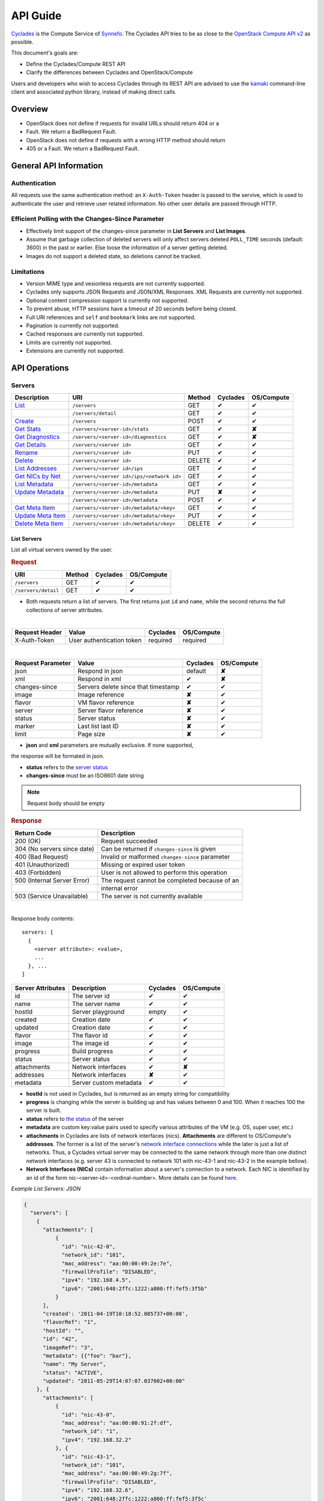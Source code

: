 .. _cyclades-api-guide:

API Guide
*********

`Cyclades <cyclades.html>`_ is the Compute Service of `Synnefo
<http://www.synnefo.org>`_. The Cyclades API tries to be as close to the
`OpenStack Compute API v2
<http://docs.openstack.org/api/openstack-compute/2/content>`_ as possible.

This document's goals are:

* Define the Cyclades/Compute REST API
* Clarify the differences between Cyclades and OpenStack/Compute

Users and developers who wish to access Cyclades through its REST API are
advised to use the `kamaki <http://www.synnefo.org/docs/kamaki/latest/index.html>`_ command-line
client and associated python library, instead of making direct calls.

Overview
========

* OpenStack does not define if requests for invalid URLs should return 404 or a
* Fault. We return a BadRequest Fault.
* OpenStack does not define if requests with a wrong HTTP method should return
* 405 or a Fault. We return a BadRequest Fault.

General API Information
=======================

Authentication
--------------

All requests use the same authentication method: an ``X-Auth-Token`` header is
passed to the servive, which is used to authenticate the user and retrieve user
related information. No other user details are passed through HTTP.

Efficient Polling with the Changes-Since Parameter
--------------------------------------------------

* Effectively limit support of the changes-since parameter in **List Servers**
  and **List Images**.

* Assume that garbage collection of deleted servers will only affect servers
  deleted ``POLL_TIME`` seconds (default: 3600) in the past or earlier. Else
  loose the information of a server getting deleted.

* Images do not support a deleted state, so deletions cannot be tracked.

Limitations
-----------

* Version MIME type and vesionless requests are not currently supported.

* Cyclades only supports JSON Requests and JSON/XML Responses. XML Requests are
  currently not supported.

* Optional content compression support is currently not supported.

* To prevent abuse, HTTP sessions have a timeout of 20 seconds before being
  closed.

* Full URI references and ``self`` and ``bookmark`` links are not supported.

* Pagination is currently not supported.

* Cached responses are currently not supported.

* Limits are currently not supported.

* Extensions are currently not supported.


API Operations
==============

Servers
-------

=================================================== ========================================= ====== ======== ==========
Description                                         URI                                       Method Cyclades OS/Compute
=================================================== ========================================= ====== ======== ==========
`List <#list-servers>`_                             ``/servers``                              GET    ✔        ✔
\                                                   ``/servers/detail``                       GET    ✔        ✔
`Create <#create-server>`_                          ``/servers``                              POST   ✔        ✔
`Get Stats <#get-server-stats>`_                    ``/servers/<server-id>/stats``            GET    ✔        **✘**
`Get Diagnostics <#get-server-diagnostics>`_        ``/servers/<server-id>/diagnostics``      GET    ✔        **✘**
`Get Details <#get-server-details>`_                ``/servers/<server id>``                  GET    ✔        ✔
`Rename <#rename-server>`_                          ``/servers/<server id>``                  PUT    ✔        ✔
`Delete <#delete-server>`_                          ``/servers/<server id>``                  DELETE ✔        ✔
`List Addresses <#list-server-addresses>`_          ``/servers/<server id>/ips``              GET    ✔        ✔
`Get NICs by Net <#get-server-nics-by-network>`_    ``/servers/<server id>/ips/<network id>`` GET    ✔        ✔
`List Metadata <#list-server-metadata>`_            ``/servers/<server-id>/metadata``         GET    ✔        ✔
`Update Metadata <#set-update-server-metadata>`_    ``/servers/<server-id>/metadata``         PUT    **✘**    ✔
\                                                   ``/servers/<server-id>/metadata``         POST   ✔        ✔
`Get Meta Item <#get-server-metadata-item>`_        ``/servers/<server-id>/metadata/<key>``   GET    ✔        ✔
`Update Meta Item <#update-server-metadatum-item>`_ ``/servers/<server-id>/metadata/<key>``   PUT    ✔        ✔
`Delete Meta Item <#delete-server-metadatum>`_      ``/servers/<server-id>/metadata/<key>``   DELETE ✔        ✔
=================================================== ========================================= ====== ======== ==========

List Servers
............

List all virtual servers owned by the user.

.. rubric:: Request

=================== ====== ======== ==========
URI                 Method Cyclades OS/Compute
=================== ====== ======== ==========
``/servers``        GET    ✔        ✔
``/servers/detail`` GET    ✔        ✔
=================== ====== ======== ==========

* Both requests return a list of servers. The first returns just ``id`` and
  ``name``, while the second returns the full collections of server
  attributes.

|

==============  ========================= ======== ==========
Request Header  Value                     Cyclades OS/Compute
==============  ========================= ======== ==========
X-Auth-Token    User authentication token required required
==============  ========================= ======== ==========

|

================= =================================== ======== ==========
Request Parameter Value                               Cyclades OS/Compute
================= =================================== ======== ==========
json              Respond in json                     default  **✘**
xml               Respond in xml                      ✔        **✘**
changes-since     Servers delete since that timestamp ✔        ✔
image             Image reference                     **✘**    ✔
flavor            VM flavor reference                 **✘**    ✔
server            Server flavor reference             **✘**    ✔
status            Server status                       **✘**    ✔
marker            Last list last ID                   **✘**    ✔
limit             Page size                           **✘**    ✔
================= =================================== ======== ==========

* **json** and **xml** parameters are mutually exclusive. If none supported,
the response will be formated in json.

* **status** refers to the `server status <#status-ref>`_

* **changes-since** must be an ISO8601 date string

.. note:: Request body should be empty

.. rubric:: Response

=========================== =====================
Return Code                 Description
=========================== =====================
200 (OK)                    Request succeeded
304 (No servers since date) Can be returned if ``changes-since`` is given
400 (Bad Request)           Invalid or malformed ``changes-since`` parameter
401 (Unauthorized)          Missing or expired user token
403 (Forbidden)             User is not allowed to perform this operation
500 (Internal Server Error) The request cannot be completed because of an
\                           internal error
503 (Service Unavailable)   The server is not currently available
=========================== =====================

|

Response body contents::

  servers: [
    {
      <server attribute>: <value>,
      ...
    }, ...
  ]

================= ====================== ======== ==========
Server Attributes Description            Cyclades OS/Compute
================= ====================== ======== ==========
id                The server id          ✔        ✔
name              The server name        ✔        ✔
hostId            Server playground      empty    ✔
created           Creation date          ✔        ✔
updated           Creation date          ✔        ✔
flavor            The flavor id          ✔        ✔
image             The image id           ✔        ✔
progress          Build progress         ✔        ✔
status            Server status          ✔        ✔
attachments       Network interfaces     ✔        **✘**
addresses         Network interfaces     **✘**    ✔
metadata          Server custom metadata ✔        ✔
================= ====================== ======== ==========

* **hostId** is not used in Cyclades, but is returned as an empty string for
  compatibility

* **progress** is changing while the server is building up and has values
  between 0 and 100. When it reaches 100 the server is built.

* **status** refers to `the status <#status-ref>`_ of the server

* **metadata** are custom key:value pairs used to specify various attributes of
  the VM (e.g. OS, super user, etc.)

* **attachments** in Cyclades are lists of network interfaces (nics).
  **Attachments** are different to OS/Compute's **addresses**. The former is a
  list of the server's `network interface connections <#nic-ref>`_ while the
  later is just a list of networks. Thus, a Cyclades virtual server may be
  connected to the same network through more than one distinct network
  interfaces (e.g. server 43 is connected to network 101 with nic-43-1 and
  nic-43-2 in the example bellow).

* **Network Interfaces (NICs)** contain information about a server's connection
  to a network. Each NIC is identified by an id of the form
  nic-<server-id>-<ordinal-number>. More details can be found `here
  <#nic-ref>`_.

*Example List Servers: JSON*

.. code-block:: javascript

  {
    "servers": [
      {
        "attachments": [
            {
              "id": "nic-42-0",
              "network_id": "101",
              "mac_address": "aa:00:00:49:2e:7e",
              "firewallProfile": "DISABLED",
              "ipv4": "192.168.4.5",
              "ipv6": "2001:648:2ffc:1222:a800:ff:fef5:3f5b"
            }
        ],
        "created': '2011-04-19T10:18:52.085737+00:00',
        "flavorRef": "1",
        "hostId": "",
        "id": "42",
        "imageRef": "3",
        "metadata": {{"foo": "bar"},
        "name": "My Server",
        "status": "ACTIVE",
        "updated": "2011-05-29T14:07:07.037602+00:00"
      }, {
        "attachments": [
            {
              "id": "nic-43-0",
              "mac_address": "aa:00:00:91:2f:df",
              "network_id": "1",
              "ipv4": "192.168.32.2"
            }, {
              "id": "nic-43-1",
              "network_id": "101",
              "mac_address": "aa:00:00:49:2g:7f",
              "firewallProfile": "DISABLED",
              "ipv4": "192.168.32.6",
              "ipv6": "2001:648:2ffc:1222:a800:ff:fef5:3f5c'
            }, {
              "id": "nic-43-2",
              "network_id": "101",
              "mac_address": "aa:00:00:51:2h:7f",
              "firewallProfile": "DISABLED",
              "ipv4": "192.168.32.7",
              "ipv6": "2001:638:2eec:1222:a800:ff:fef5:3f5c"
            }
        ],
        "created": "2011-05-02T20:51:08.527759+00:00",
        "flavorRef": "1",
        "hostId": "",
        "id": "43",
        "imageRef": "3",
        "name": "Other Server",
        "description": "A sample server to showcase server requests",
        "progress": "0",
        "status": "ACTIVE",
        "updated": "2011-05-29T14:59:11.267087+00:00"
      }
    ]
  }


Create Server
.............

Create a new virtual server

.. rubric:: Request

============ ====== ======== ==========
URI          Method Cyclades OS/Compute
============ ====== ======== ==========
``/servers`` POST   ✔        ✔
============ ====== ======== ==========

|

==============  ========================= ======== ==========
Request Header  Value                     Cyclades OS/Compute
==============  ========================= ======== ==========
X-Auth-Token    User authentication token required required
Content-Type    Type or request body      required required
Content-Length  Length of request body    required required
==============  ========================= ======== ==========

*Example Request Headers*::

  X-Auth-Token:   z31uRXUn1LZy45p1r7V==
  Content-Type:   application/json
  Content-Length: 735

|

================= ===============
Request Parameter Value
================= ===============
json              Respond in json
xml               Respond in xml
================= ===============

Request body contents::

  server: {
      <server attribute>: <value>,
      ...
      personality: [
        {
          <personality attribute>: <value>,
          ...
        },
        ...
      ],
      ...
  }

=========== ==================== ======== ==========
Attributes  Description          Cyclades OS/Compute
=========== ==================== ======== ==========
name        The server name      ✔        ✔
imageRef    Image id             ✔        ✔
flavorRef   Resources flavor     ✔        ✔
personality Personality contents ✔        ✔
metadata    Custom metadata      ✔        ✔
=========== ==================== ======== ==========

* **name** can be any string

* **imageRed** and **flavorRed** should refer to existing images and hardware
  flavors accessible by the user

* **metadata** are ``key``:``value`` pairs of custom server-specific metadata.
  There are no semantic limitations.

* **personality** (optional) is a list of personality injections. A personality
  injection is a small set of changes to a virtual server. Each change modifies
  a file on the virtual server, by injecting some data in it. The injected data
  (``contents``) should exceed 10240 *bytes* in size and must be base64
  encoded. A personality injection contains the following attributes:

====================== =================== ======== ==========
Personality Attributes Description         Cyclades OS/Compute
====================== =================== ======== ==========
path                   File path on server ✔        ✔
contents               Data to inject      ✔        ✔
group                  User group          ✔        **✘**
mode                   File access mode    ✔        **✘**
owner                  File owner          ✔        **✘**
====================== =================== ======== ==========

*Example Create Server Request: JSON*

.. code-block:: javascript

  {
    "server": {
      "name": "My Server Name: Example Name",
      "imageRef": "da7a211f-...-f901ce81a3e6",
      "flavorRef": 289,
      "personality": [
        {
          "path": "/Users/myusername/personlities/example1.file",
          "contents": "some data to inject",
          "group": "remotely-set user group",
          "mode": "rw",
          "owner": "ausername"
        }, {
          "path": "/Users/myusername/personlities/example2.file",
          "contents": "some more data to inject",
          "group": "",
          "mode": "r",
          "owner": "anotherusername"
        }
      ],
      "metadata": {
        "EloquentDescription": "Example server with personality",
        "ShortDescription": "Trying VMs"
      }
    }
  }

.. rubric:: Response

=========================== =====================
Return Code                 Description
=========================== =====================
200 (OK)                    Request succeeded
400 (Bad Request)           Malformed request data
401 (Unauthorized)          Missing or expired user token
403 (Forbidden)             User is not allowed to perform this operation
404 (Not Found)             Image or Flavor not found
413 (Over Limit)            Exceeded some resource limit (#VMs, personality
size, etc.)
415 (Bad Media Type)        
500 (Internal Server Error) The request cannot be completed because of an
\                           internal error
503 (Service Unavailable)   No available backends or service currently
\                           unavailable
=========================== =====================

|

Response body contents::

  server: {
    <server attribute>: <value>,
    ...
  }

Server attributes are `listed here <#server-ref>`_.

*Example Create Server Response: JSON*

.. code-block:: javascript

  {
    "server": {
      "id": 28130
      "status": "BUILD",
      "updated": "2013-04-10T13:52:18.140686+00:00",
      "hostId": "",
      "name": "My Server Name: Example Name",
      "imageRef": "da7a211f-...-f901ce81a3e6",
      "created": "2013-04-10T13:52:17.085402+00:00",
      "flavorRef": 289,
      "adminPass": "fKCqlZe2at",
      "suspended": false,
      "progress": 0
      "metadata": {
        "EloquentDescription": "Example server with personality",
        "ShortDescription": "Trying VMs"
      }
    }
  }

*Example Create Server Response: XML*

.. code-block:: xml

  <?xml version="1.0" encoding="UTF-8"?>
  <server xmlns="http://docs.openstack.org/compute/api/v1.1"\
    xmlns:atom="http://www.w3.org/2005/Atom"
    id="1"
    status="BUILD"
    hostId="",
    name="My Server Name: Example Name"
    imageRef="da7a211f-...-f901ce81a3e6"
    created="2013-04-10T13:52:17.085402+00:00"
    flavorRef="289"
    adminPass="fKCqlZe2at"
    suspended="false"
    progress="0"
  />

Get Server Stats
................

.. note:: This operation is not part of OS/Compute v2.

This operation returns URLs of graphs showing CPU and Network statistics.

.. rubric:: Request

============================== ====== ======== ==========
URI                            Method Cyclades OS/Compute
============================== ====== ======== ==========
``/servers/<server-id>/stats`` GET    ✔        **✘**
============================== ====== ======== ==========

* **server-id** is the identifier of the virtual server

|

==============  ========================= ======== ==========
Request Header  Value                     Cyclades OS/Compute
==============  ========================= ======== ==========
X-Auth-Token    User authentication token required required
==============  ========================= ======== ==========

|

================= ===============
Request Parameter Value          
================= ===============
json              Respond in json
xml               Respond in xml 
================= ===============

* **json** and **xml** parameters are mutually exclusive. If none supported,
the response will be formated in json.

.. note:: Request body should be empty

.. rubric:: Response

=========================== =====================
Return Code                 Description
=========================== =====================
200 (OK)                    Request succeeded
400 (Bad Request)           Invalid server ID or Server deleted
401 (Unauthorized)          Missing or expired user token
403 (Forbidden)             Administratively suspended server
404 (Not Found)             Server not found
500 (Internal Server Error) The request cannot be completed because of an
\                           internal error
503 (Service Unavailable)   The server is not currently available
=========================== =====================

|

Response body contents::

  stats: {<parameter>: <value> }

============= ======================
Parameter     Description
============= ======================
serverRef     Server ID
refresh       Refresh frequency
cpuBar        Latest CPU load graph URL
cpuTimeSeries CPU load / time graph URL
netBar        Latest Network load graph URL
netTimeSeries Network load / time graph URL
============= ======================

* **refresh** is the recommended sampling rate

*Example Get Server Stats Response: JSON*

.. code-block:: javascript

  {
    "stats": {
      "serverRef": 1,
      "refresh": 60,
      "cpuBar": "http://stats.okeanos.grnet.gr/b9a...048c/cpu-bar.png",
      "cpuTimeSeries": "http://stats.okeanos.grnet.gr/b9a...048c/cpu-ts.png",
      "netBar": "http://stats.okeanos.grnet.gr/b9a...048c/net-bar.png",
      "netTimeSeries": "http://stats.okeanos.grnet.gr/b9a...048c/net-ts.png"
    }
  }

*Example Get Network Details Response: XML*

.. code-block:: xml

  <?xml version="1.0" encoding="UTF-8"?>
  <stats xmlns="http://docs.openstack.org/compute/api/v1.1"\
    xmlns:atom="http://www.w3.org/2005/Atom"
    serverRef="1"
    refresh="60"
    cpuBar="https://www.example.com/stats/snf-42/cpu-bar/",
    netTimeSeries="https://example.com/stats/snf-42/net-ts/",
    netBar="https://example.com/stats/snf-42/net-bar/",
    cpuTimeSeries="https://www.example.com/stats/snf-42/cpu-ts/"
  </stats>

Get Server Diagnostics
......................

.. note:: This operation is not part of OS/Compute v2.

This operation returns diagnostic information (logs) for a server.

.. rubric:: Request

==================================== ====== ======== ==========
URI                                  Method Cyclades OS/Compute
==================================== ====== ======== ==========
``/servers/<server-id>/diagnostics`` GET    ✔        **✘**
==================================== ====== ======== ==========

* **server-id** is the identifier of the virtual server

|

==============  ========================= ======== ==========
Request Header  Value                     Cyclades OS/Compute
==============  ========================= ======== ==========
X-Auth-Token    User authentication token required required
==============  ========================= ======== ==========

.. note:: Request parameters should be empty

.. note:: Request body should be empty

.. rubric:: Response

=========================== =====================
Return Code                 Description
=========================== =====================
200 (OK)                    Request succeeded
400 (Bad Request)           Invalid server ID or Server deleted
401 (Unauthorized)          Missing or expired user token
403 (Forbidden)             Administratively suspended server
404 (Not Found)             Server not found
500 (Internal Server Error) The request cannot be completed because of an
\                           internal error
503 (Service Unavailable)   The server is not currently available
=========================== =====================

|

Response body contents::

  [
    {
      <diagnostic attribute}: <value>,
      ...
    }, {
      <diagnostic attribute}: <value>,
      ...
    },
    ...
  ]

==================== ===========
Diagnostic attribute Description
==================== ===========
level                Debug level
created              Log entry timestamp
source               Log source proccess
source_date          Log source date
message              Log description
details              Detailed log description
==================== ===========

*Example Get Server Diagnostics Response: JSON*

.. code-block:: javascript

  [
    {
      "level": "DEBUG",
      "created": "2013-04-09T15:25:53.965144+00:00",
      "source": "image-helper-task-start",
      "source_date": "2013-04-09T15:25:53.954695+00:00",
      "message": "FixPartitionTable",
      "details": null
    }, {
      "level": "DEBUG",
      "created": "2013-04-09T15:25:46.413718+00:00",
      "source": "image-info",
      "source_date": "2013-04-09T15:25:46.404477+00:00",
      "message": "Starting customization VM...",
      "details": null
    }, {
      "level": "DEBUG",
      "created": "2013-04-09T15:25:46.207038+00:00",
      "source": "image-info",
      "source_date": "2013-04-09T15:25:46.197183+00:00",
      "message": "Image copy finished.",
      "details": "All operations finished as they should. No errors reported."
    }
  ]

Get Server Details
..................

This operation returns detailed information for a virtual server

.. rubric:: Request

======================== ====== ======== ==========
URI                      Method Cyclades OS/Compute
======================== ====== ======== ==========
``/servers/<server id>`` GET    ✔        ✔
======================== ====== ======== ==========

* **server-id** is the identifier of the virtual server

|

==============  ========================= ======== ==========
Request Header  Value                     Cyclades OS/Compute
==============  ========================= ======== ==========
X-Auth-Token    User authentication token required required
==============  ========================= ======== ==========

.. note:: Request parameters should be empty

.. note:: Request body should be empty

.. rubric:: Response

=========================== =====================
Return Code                 Description
=========================== =====================
200 (OK)                    Request succeeded
400 (Bad Request)           Malformed server id
401 (Unauthorized)          Missing or expired user token
403 (Forbidden)             Administratively suspended server
404 (Not Found)             Server not found
500 (Internal Server Error) The request cannot be completed because of an
\                           internal error
503 (Service Unavailable)   No available backends or service currently
\                           unavailable
=========================== =====================

|

Response body contents::

  server: {
    <server attribute>: <value>,
    ...
  }

================= ====================== ======== ==========
Server Attributes Description            Cyclades OS/Compute
================= ====================== ======== ==========
id                The server id          ✔        ✔
name              The server name        ✔        ✔
hostId            Server playground      empty    ✔
created           Creation date          ✔        ✔
updated           Creation date          ✔        ✔
flavor            The flavor id          ✔        ✔
image             The image id           ✔        ✔
progress          Build progress         ✔        ✔
status            Server status          ✔        ✔
suspended         If server is suspended ✔        **✘**
attachments       Network interfaces     ✔        **✘**
addresses         Network interfaces     **✘**    ✔
metadata          Server custom metadata ✔        ✔
diagnostics       Diagnostic information ✔        **✘**
================= ====================== ======== ==========

* **hostId** is not used in Cyclades, but is returned as an empty string for
  compatibility

* **progress** is changing while the server is building up and has values
  between 0 and 100. When it reaches 100 the server is built.

* **status** refers to `the status <#status-ref>`_ of the server

* **metadata** are custom key:value pairs used to specify various attributes of
  the VM (e.g. OS, super user, etc.)

* **attachments** in Cyclades are lists of network interfaces (NICs).
  **Attachments** are different to OS/Compute's **addresses**. The former is a
  list of the server's `network interface connections <#nic-ref>`_ while the
  later is just a list of networks. Thus, a Cyclades virtual server may be
  connected to the same network through more than one distinct network
  interfaces.

* **diagnostics** is a list of items that contain key:value information useful
  for diagnosing the server behavior and may be used by the administrators of
  deployed Synnefo setups.

*Example Details for server with id 42042: JSON*

.. code-block:: javascript

  {
    "server": {
      "id": 42042,
      "name": "My Example Server",
      "status": "ACTIVE",
      "updated": "2013-04-18T10:09:57.824266+00:00",
      "hostId": "",
      "imageRef": "926a1bc5-2d85-49d4-aebe-0fc127ed89b9",
      "created": "2013-04-18T10:06:58.288273+00:00",
      "flavorRef": 22,
      "attachments": [
        {
          "network_id": "1888",
          "mac_address": "aa:0c:f5:ad:16:41",
          "firewallProfile": "DISABLED",
          "ipv4": "83.212.112.56",
          "ipv6": "2001:648:2ffc:1119:a80c:f5ff:fead:1641",
          "id": "nic-42042-0"
        }
      ],
      "suspended": false,
      "diagnostics": [
        {
          "level": "DEBUG",
          "created": "2013-04-18T10:09:52.776920+00:00",
          "source": "image-info",
          "source_date": "2013-04-18T10:09:52.709791+00:00",
          "message": "Image customization finished successfully.",
          "details": null
        }
      ],
      "progress": 100,
      "metadata": {
        "OS": "windows",
        "users": "Administrator"
      }
    }
  }

Rename Server
.............

Modify the ``name`` attribute of a virtual server. OS/Compute API also features
the modification of IP addresses

.. rubric:: Response

======================== ====== ======== ==========
URI                      Method Cyclades OS/Compute
======================== ====== ======== ==========
``/servers/<server id>`` PUT    ✔        ✔
======================== ====== ======== ==========

* **server-id** is the identifier of the virtual server

|

==============  ========================= ======== ==========
Request Header  Value                     Cyclades OS/Compute
==============  ========================= ======== ==========
X-Auth-Token    User authentication token required required
Content-Type    Type or request body      required required
Content-Length  Length of request body    required required
==============  ========================= ======== ==========

**Example Request Headers**::

  X-Auth-Token:   z31uRXUn1LZy45p1r7V==
  Content-Type:   application/json
  Content-Length: 54

.. note:: Request parameters should be empty

Request body contents::

  server: {
    <server attribute>: <value>,
    ...
  }

=========== ==================== ======== ==========
Attribute   Description          Cyclades OS/Compute
=========== ==================== ======== ==========
name        The server name      ✔        ✔
accessIPv4  IP v4 address        **✘**    ✔
accessIPv6  IP v6 address        **✘**    ✔
=========== ==================== ======== ==========

* Cyclades support multiple network connections per virtual server, which
  explains the above differences in request body attributes.

*Example Rename Server Request: JSON*

.. code-block:: javascript

  {"server": {"name": "A new name for my virtual server"}}

.. rubric:: Response

=========================== =====================
Return Code                 Description
=========================== =====================
204 (OK)                    Request succeeded
400 (Bad Request)           Malformed request or malformed server id
401 (Unauthorized)          Missing or expired user token
403 (Forbidden)             User is not allowed to perform this operation
404 (Not Found)             Server not found
415 (Bad Media Type)
409 (Build In Progress)     Server is not ready yet
500 (Internal Server Error) The request cannot be completed because of an
\                           internal error
503 (Service Unavailable)   No available backends or service currently
\                           unavailable
=========================== =====================

.. note:: In case of a 204 return code, there will be no request results
  according to the Cyclades API. Compute OS API suggests that response should
  include the new server details.

Delete Server
.............

Delete a virtual server. When a server is deleted, all its connections are
deleted as well.

.. rubric:: Request

======================== ====== ======== ==========
URI                      Method Cyclades OS/Compute
======================== ====== ======== ==========
``/servers/<server id>`` DELETE ✔        ✔
======================== ====== ======== ==========

* **server-id** is the identifier of the virtual server.

|

==============  ========================= ======== ==========
Request Header  Value                     Cyclades OS/Compute
==============  ========================= ======== ==========
X-Auth-Token    User authentication token required required
==============  ========================= ======== ==========

.. note:: Request parameters should be empty

.. note:: Request body should be empty

.. rubric:: Response

=========================== =====================
Return Code                 Description
=========================== =====================
204 (OK)                    Request succeeded
400 (Bad Request)           Malformed server id or machine already deleted
401 (Unauthorized)          Missing or expired user token
404 (Not Found)             Server not found
409 (Build In Progress)     Server is not ready yet
500 (Internal Server Error) The request cannot be completed because of an
\                           internal error
503 (Service Unavailable)   Action not supported or service currently
\                           unavailable
=========================== =====================

.. note:: In case of a 204 code, response body should be empty

List Server Addresses
.....................

List all network connections of a server. In Cyclades API, connections are
represented as Network Connection Interfaces (NICs), which describe a server -
network relation through their respective identifiers. This mechanism ensures
flexibility and multiple networks connecting the same virtual servers.

The Synnefo/Cyclades approach in this matter differs substantially to the
`one suggested by the OS/Compute API <http://docs.openstack.org/api/openstack-compute/2/content/List_Addresses-d1e3014.html>`_.

.. rubric:: Request

============================ ====== ======== ==========
URI                          Method Cyclades OS/Compute
============================ ====== ======== ==========
``/servers/<server id>/ips`` GET    ✔        ✔
============================ ====== ======== ==========

* **server-id** is the identifier of the virtual server

|

==============  ========================= ======== ==========
Request Header  Value                     Cyclades OS/Compute
==============  ========================= ======== ==========
X-Auth-Token    User authentication token required required
==============  ========================= ======== ==========

.. note:: Request parameters should be empty

.. note:: Request body should be empty

.. rubric:: Response

=========================== =====================
Return Code                 Description
=========================== =====================
200 (OK)                    Request succeeded
400 (Bad Request)           Malformed server id or machine already deleted
401 (Unauthorized)          Missing or expired user token
404 (Not Found)             Server not found
409 (Build In Progress)     Server is not ready yet
500 (Internal Server Error) The request cannot be completed because of an
\                           internal error
503 (Service Unavailable)   Service currently unavailable
=========================== =====================

Response body contents::

  addresses: [
    {
      <NIC attribute>: <value>,
      ...
    },
    ...
  ]

A Network Interface Connection (or NIC) connects the current server to a
network, through their respective identifiers. More information in NIC
attributes are `enlisted here <#nic-ref>`_.

*Example List Addresses: JSON*

.. code-block:: javascript

  {
    "addresses": [
      {
        "id": "nic-25455-0"
        "network_id": "1",
        "mac_address": "aa:00:03:7a:84:bb",
        "firewallProfile": "DISABLED",
        "ipv4": "192.168.0.27",
        "ipv6": "2001:646:2ffc:1222:a820:3fd:fe7a:84bb",
      }, {
        "id": "nic-25455-1"
        "network_id": "7",
        "mac_address": "aa:00:03:7a:84:cc",
        "firewallProfile": "DISABLED",
        "ipv4": "192.168.0.28",
        "ipv6": "2002:646:2fec:1222:a820:3fd:fe7a:84bc",
      },
    ]
  }

Get Server NICs by Network
..........................

Return the NIC that connects a server to a network.

The semantics of this operation are substantially different to the respective
OS/Compute
`List Addresses by Network semantics <http://docs.openstack.org/api/openstack-compute/2/content/List_Addresses_by_Network-d1e3118.html>`_.

.. rubric:: Request

========================================= ====== ======== ==========
URI                                       Method Cyclades OS/Compute
========================================= ====== ======== ==========
``/servers/<server id>/ips/<network id>`` GET    ✔        ✔
========================================= ====== ======== ==========

* **server id** is the identifier of the virtual server

* **network id** is the identifier of the network

|

==============  ========================= ======== ==========
Request Header  Value                     Cyclades OS/Compute
==============  ========================= ======== ==========
X-Auth-Token    User authentication token required required
==============  ========================= ======== ==========

.. note:: Request parameters should be empty

.. note:: Request body should be empty

.. rubric:: Response

=========================== =====================
Return Code                 Description
=========================== =====================
200 (OK)                    Request succeeded
400 (Bad Request)           Malformed server id or machine already deleted
401 (Unauthorized)          Missing or expired user token
404 (Not Found)             Server not found
409 (Build In Progress)     Server is not ready yet
500 (Internal Server Error) The request cannot be completed because of an
\                           internal error
503 (Service Unavailable)   Service currently unavailable
=========================== =====================

|

Response body contents::

  network: {
    <NIC attributes>: <value>,
    ...
  }

Network Interface Connection (NIC) attributes are listed `here <#nic-ref>`_.

**List Server NICs Example with server id 25455, network id 7: JSON**

.. code-block:: javascript

  {
    "network": {
      "id": "nic-25455-0"
      "network_id": "7",
      "mac_address": "aa:00:03:7a:84:bb",
      "firewallProfile": "DISABLED",
      "ipv4": "192.168.0.27",
      "ipv6": "2001:646:2ffc:1222:a820:3fd:fe7a:84bb",
    }
  }


List Server Metadata
....................

List the metadata of a server

.. note:: This operation is semantically equivalent in Cyclades and OS/Compute
  besides the different URI.

.. rubric:: Request

================================= ====== ======== ==========
URI                               Method Cyclades OS/Compute
================================= ====== ======== ==========
``/servers/<server-id>/metadata`` GET    ✔        ✔
================================= ====== ======== ==========

* **server-id** is the identifier of the virtual server

|

==============  ========================= ======== ==========
Request Header  Value                     Cyclades OS/Compute
==============  ========================= ======== ==========
X-Auth-Token    User authentication token required required
==============  ========================= ======== ==========

.. note:: Request parameters should be empty

.. note:: Request body should be empty

.. rubric:: Response

=========================== =====================
Return Code                 Description
=========================== =====================
200 (OK)                    Request succeeded
400 (Bad Request)           Invalid server ID or Malformed request
401 (Unauthorized)          Missing or expired user token
403 (Forbidden)             Administratively suspended server
404 (Not Found)             Server not found
500 (Internal Server Error) The request cannot be completed because of an
\                           internal error
503 (Service Unavailable)   The server is not currently available
=========================== =====================

Response body contents::

  metadata: {
    <key>: <value>,
      ...
  }

*Example List Server Metadata: JSON*

.. code-block:: javascript

  {
    ""metadata": {
      "OS": "Linux",
      "users": "root"
    }
  }

Set / Update Server Metadata
............................

In Cyclades API, setting new metadata and updating the values of existing ones
is achieved with the same type of request (``POST``), while in OS/Compute API
there are two separate request types (``PUT`` and ``POST`` for
`setting new <http://docs.openstack.org/api/openstack-compute/2/content/Create_or_Replace_Metadata-d1e5358.html>`_
and
`updating existing <http://docs.openstack.org/api/openstack-compute/2/content/Update_Metadata-d1e5208.html>`_
metadata, respectively).

In Cyclades API, metadata keys which are not referred by the operation will
remain intact, while metadata referred by the operation will be overwritten.

.. rubric:: Request

================================= ====== ======== ==========
URI                               Method Cyclades OS/Compute
================================= ====== ======== ==========
``/servers/<server-id>/metadata`` PUT    **✘**    ✔
``/servers/<server-id>/metadata`` POST   ✔       ✔
================================= ====== ======== ==========

* **server-id** is the identifier of the virtual server

|

==============  ========================= ======== ==========
Request Header  Value                     Cyclades OS/Compute
==============  ========================= ======== ==========
X-Auth-Token    User authentication token required required
Content-Type    Type or request body      required required
Content-Length  Length of request body    required required
==============  ========================= ======== ==========

**Example Request Headers**::

  X-Auth-Token:   z31uRXUn1LZy45p1r7V==
  Content-Type:   application/json
  Content-Length: 56

.. note:: Request parameters should be empty

Request body contents::

  metadata: {
    <key>: <value>,
    ...
  }

*Example Request Set / Update Server Metadata: JSON*

.. code-block:: javascript

  {"metadata": {"role": "webmail", "users": "root,maild"}}

.. rubric:: Response

=========================== =====================
Return Code                 Description
=========================== =====================
201 (OK)                    Request succeeded
400 (Bad Request)           Invalid server ID or Malformed request
401 (Unauthorized)          Missing or expired user token
403 (Forbidden)             Administratively suspended server
404 (Not Found)             Server not found
413 (OverLimit)             Maximum number of metadata exceeded
500 (Internal Server Error) The request cannot be completed because of an
\                           internal error
503 (Service Unavailable)   The server is not currently available
=========================== =====================

Response body contents::

  metadata: {
    <key>: <value>,
    ...
  }

*Example Response Set / Update Server Metadata: JSON*

.. code-block:: javascript

  {"metadata": {"OS": "Linux", "role": "webmail", "users": "root,maild"}}

Get Server Metadata Item
........................

Get the value of a specific piece of metadata of a virtual server

.. rubric:: Request

======================================= ====== ======== ==========
URI                                     Method Cyclades OS/Compute
======================================= ====== ======== ==========
``/servers/<server-id>/metadata/<key>`` GET    ✔        ✔
======================================= ====== ======== ==========

* **server-id** is the identifier of the virtual server

* **key** is the key of a matadatum ``key``:``value`` pair

|

==============  ========================= ======== ==========
Request Header  Value                     Cyclades OS/Compute
==============  ========================= ======== ==========
X-Auth-Token    User authentication token required required
==============  ========================= ======== ==========

.. note:: Request parameters should be empty

.. note:: Request body should be empty

.. rubric:: Response

=========================== =====================
Return Code                 Description
=========================== =====================
200 (OK)                    Request succeeded
400 (Bad Request)           Invalid server ID or Malformed request
401 (Unauthorized)          Missing or expired user token
403 (Forbidden)             Administratively suspended server
404 (Not Found)             Metadatum key not found
500 (Internal Server Error) The request cannot be completed because of an
\                           internal error
503 (Service Unavailable)   The server is not currently available
=========================== =====================

Response body content::

  metadata: {<key>: <value>}

*Example Get Server Metadatum for Item 'role', JSON*

.. code-block:: javascript

  {"metadata": {"role": "webmail"}}

Update Server Metadatum Item
.............................

Set a new or update an existing a metadum value for a virtual server.

.. rubric:: Request

======================================= ====== ======== ==========
URI                                     Method Cyclades OS/Compute
======================================= ====== ======== ==========
``/servers/<server-id>/metadata/<key>`` PUT    ✔        ✔
======================================= ====== ======== ==========

* **server-id** is the identifier of the virtual server

* **key** is the key of a ``key``:``value`` pair piece of metadata

|

==============  ========================= ======== ==========
Request Header  Value                     Cyclades OS/Compute
==============  ========================= ======== ==========
X-Auth-Token    User authentication token required required
Content-Type    Type or request body      required required
Content-Length  Length of request body    required required
==============  ========================= ======== ==========

**Example Request Headers**::

  X-Auth-Token:   z31uRXUn1LZy45p1r7V==
  Content-Type:   application/json
  Content-Length: 29

.. note:: Request parameters should be empty

Request body content::

  metadata: {<key>: <value>}

*Example Request to Set or Update Server Metadatum "role": JSON*

.. code-block:: javascript

  {"metadata": {"role": "gateway"}}

.. rubric:: Response

=========================== =====================
Return Code                 Description
=========================== =====================
201 (OK)                    Request succeeded
400 (Bad Request)           Invalid server ID or Malformed request
401 (Unauthorized)          Missing or expired user token
403 (Forbidden)             Administratively suspended server
404 (Not Found)             Metadatum key not found
413 (OverLimit)             Maximum number of metadata exceeded
500 (Internal Server Error) The request cannot be completed because of an
\                           internal error
503 (Service Unavailable)   The server is not currently available
=========================== ====================

Response body content::

  metadata: {<key>: <value>}

*Example Set or Update Server Metadatum "role":"gateway": JSON*

.. code-block:: javascript

  {"metadata": {"role": "gateway"}}

Delete Server Metadatum
.......................

Delete a metadatum of a virtual server

.. rubric:: Request

======================================= ====== ======== ==========
URI                                     Method Cyclades OS/Compute
======================================= ====== ======== ==========
``/servers/<server-id>/metadata/<key>`` DELETE ✔        ✔
======================================= ====== ======== ==========

* **server-id** is the identifier of the virtual server

* **key** is the key of a matadatum ``key``:``value`` pair

|

==============  ========================= ======== ==========
Request Header  Value                     Cyclades OS/Compute
==============  ========================= ======== ==========
X-Auth-Token    User authentication token required required
==============  ========================= ======== ==========

.. note:: Request parameters should be empty

.. note:: Request body should be empty

.. rubric:: Response

=========================== =====================
Return Code                 Description
=========================== =====================
204 (OK)                    Request succeeded
400 (Bad Request)           Invalid server ID
401 (Unauthorized)          Missing or expired user token
403 (Forbidden)             Administratively suspended server
404 (Not Found)             Metadatum key not found
500 (Internal Server Error) The request cannot be completed because of an
\                           internal error
503 (Service Unavailable)   The server is not currently available
=========================== =====================

.. note:: In case of a 204 code, response body should be empty

Server Actions
--------------

Actions are operations that are achieved through the same type of request
(``POST``). There are differences in the implementations of some operations
between Synnefo/Cyclades and OS/Compute. Although this document focuses on
Synnefo/Cyclades, differences and similarities between the APIs are also
briefed.

=============================================== ======== ==========
Operations                                      Cyclades OS/Compute
=============================================== ======== ==========
`Start <#start-server>`_                        ✔        **✘**
`Shutdown <#shutdown-server>`_                  ✔        **✘**
`Reboot <#reboot-server>`_                      ✔        ✔
`Get Console <#get-server-console>`_            ✔        **✘**
`Set Firewall <#set-server-firewall-profile>`_  ✔        **✘**
`Change Admin Password <#os-compute-specific>`_ **✘**    ✔
`Rebuild <#os-compute-specific>`_               **✘**    ✔
`Resize <#os-compute-specific>`_                **✘**    ✔
`Confirm Resized <#os-compute-specific>`_       **✘**    ✔
`Revert Resized <#os-compute-specific>`_        **✘**    ✔
`Create Image <#os-compute-specific>`_          **✘**    ✔
=============================================== ======== ==========

.. rubric:: Request

=============================== ====== ======== ==========
URI                             Method Cyclades OS/Compute
=============================== ====== ======== ==========
``/servers/<server id>/action`` POST   ✔        ✔
=============================== ====== ======== ==========

|

==============  ========================= ======== ==========
Request Header  Value                     Cyclades OS/Compute
==============  ========================= ======== ==========
X-Auth-Token    User authentication token required required
Content-Type    Type or request body      required required
Content-Length  Length of request body    required required
==============  ========================= ======== ==========

**Example Request Headers**::

  X-Auth-Token:   z31uRXUn1LZy45p1r7V==
  Content-Type:   application/json
  Content-Length: 32

.. note:: Request parameters should be empty

.. note:: Request body varies between operations (see bellow)

.. rubric:: Response

=========================== =====================
Return Code                 Description
=========================== =====================
200 (OK)                    Request succeeded (for console operation)
202 (OK)                    Request succeeded
400 (Bad Request)           Invalid request or unknown action
401 (Unauthorized)          Missing or expired user token
403 (Forbidden)             User is not allowed to perform this operation
500 (Internal Server Error) The request cannot be completed because of an
\                           internal error
503 (Service Unavailable)   The server is not currently available
=========================== =====================

.. note:: Response body varies between operations (see bellow)

Start server
................

This operation transitions a server from a STOPPED to an ACTIVE state.

Request body contents::

  start: {}

*Example Start Server: JSON*

.. code-block:: javascript

  {"start": {}}

.. note:: Response body should be empty

Reboot Server
.............

This operation transitions a server from ``ACTIVE`` to ``REBOOT`` and then
``ACTIVE`` again.

Synnefo and OS/Compute APIs offer two reboot modes: ``soft``
and ``hard``. OS/Compute distinguishes between the two intermediate states
(``REBOOT`` and ``HARD_REBOOT``) while rebooting, while Synnefo/Cyclades use
only the ``REBOOT`` term. The expected behavior is the same, though.

Request body contents::

  reboot: {type: <reboot type>}

* **reboot type** can be either ``SOFT`` or ``HARD``.

*Example (soft) Reboot Server: JSON*

.. code-block:: javascript

  {"reboot" : { "type": "soft"}}

.. note:: Response body should be empty

Shutdown server
...............

This operation transitions a server from an ACTIVE to a STOPPED state.

Request body contents::

  shutdown: {}

*Example Shutdown Server: JSON*

.. code-block:: javascript

  {"shutdown": {}}

.. note:: Response body should be empty

Get Server Console
..................

.. note:: This operation is not part of OS/Compute API

The console operation arranges for an OOB console of the specified type. Only
consoles of type ``vnc`` are supported for now. Cyclades server uses a running
instance of vncauthproxy to setup proper VNC forwarding with a random password,
then returns the necessary VNC connection info to the caller.

Request body contents::

  console: {type: vnc}

*Example Get Server Console: JSON*

.. code-block:: javascript

  {"console": {"type": "vnc" }

Response body contents::

  console: {
    <vnc attribute>: <value>,
    ...
  }

============== ======================
VNC Attributes Description
============== ======================
host           The vncprocy host
port           vncprocy port
password       Temporary password
type           Connection type (only VNC)
============== ======================

*Example Action Console Response: JSON*

.. code-block:: javascript

  {
    "console": {
      "type": "vnc",
      "host": "vm42.example.org",
      "port": 1234,
      "password": "513NR14PN0T"
    }
  }

Set Server Firewall Profile
...........................

The firewallProfile function sets a firewall profile for the public interface
of a server.

Request body contents::

  firewallProfile: { profile: <firewall profile>}

* **firewall profile** can be ``ENABLED``, ``DISABLED`` or ``PROTECTED``

*Example Action firewallProfile: JSON**

.. code-block:: javascript

  {"firewallProfile": {"profile": "ENABLED"}}

.. note:: Response body should be empty

OS/Compute Specific
...................

The following operations are meaningless or not supported in the context of
Synnefo/Cyclades, but are parts of the OS/Compute API:

* `Change Administrator Password <http://docs.openstack.org/api/openstack-compute/2/content/Change_Password-d1e3234.html>`_
* `Rebuild Server <http://docs.openstack.org/api/openstack-compute/2/content/Rebuild_Server-d1e3538.html>`_
* `Resize Server <http://docs.openstack.org/api/openstack-compute/2/content/Resize_Server-d1e3707.html>`_
* `Confirm Resized Server <http://docs.openstack.org/api/openstack-compute/2/content/Confirm_Resized_Server-d1e3868.html>`_
* `Revert Resized Server <http://docs.openstack.org/api/openstack-compute/2/content/Revert_Resized_Server-d1e4024.html>`_
* `Create Image <http://docs.openstack.org/api/openstack-compute/2/content/Create_Image-d1e4655.html>`_


Flavors
-------

A flavor is a hardware configuration for a server.

==================================== ======================== ====== ======== ==========
Description                          URI                      Method Cyclades OS/Compute
==================================== ======================== ====== ======== ==========
`List <#list-flavors>`_              ``/flavors``             GET    ✔        ✔
\                                    ``/flavors/detail``      GET    ✔        **✘**
`Get details <#get-flavor-details>`_ ``/flavors/<flavor-id>`` GET    ✔        ✔
==================================== ======================== ====== ======== ==========

List Flavors
............

List the flavors that are accessible by the user

.. rubric:: Request

=================== ====== ======== ==========
URI                 Method Cyclades OS/Compute
=================== ====== ======== ==========
``/flavors``        GET    ✔        ✔
``/flavors/detail`` GET    ✔        ✔
=================== ====== ======== ==========

|

==============  ========================= ======== ==========
Request Header  Value                     Cyclades OS/Compute
==============  ========================= ======== ==========
X-Auth-Token    User authentication token required required
==============  ========================= ======== ==========

|

================= ===============
Request Parameter Value
================= ===============
json              Respond in json
xml               Respond in xml
================= ===============

.. note:: Request body should be empty

.. rubric:: Response

=========================== =====================
Return Code                 Description
=========================== =====================
200 (OK)                    Request succeeded
400 (Bad Request)           Malformed request
401 (Unauthorized)          Missing or expired user token
403 (Forbidden)             Forbidden to use this flavor
500 (Internal Server Error) The request cannot be completed because of an
\                           internal error
503 (Service Unavailable)   The server is not currently available
=========================== =====================

Response code contents::

  flavors: [
    {
      <flavor attribute>: <value>,
      ...
    },
    ...
  ]

Flavor attributes are `listed here <#flavor-ref>`_. Regular listing contains
only ``id`` and ``name`` attributes.

*Example List Flavors (regular): JSON*

.. code-block:: javascript

  {
    "flavors": [
      {
        "id": 1,
        "name": "One code",
      }, {
        "id": 3,
        "name": "Four core",
      }
    ]
  }


*Example List Flavors (regular): XML*

.. code-block:: xml

  <?xml version="1.0" encoding="UTF-8"?>
  <flavors xmlns="http://docs.openstack.org/compute/api/v1"
    xmlns:atom="http://www.w3.org/2005/Atom">
    <flavor id="1" name="One core"/>
    <flavor id="3" name="Four core"/>
  </flavors>

*Example List Flavors (detail): JSON*

.. code-block:: javascript

  {
    "flavors": [
      {
        "id": 1,
        "name": "One core",
        "ram": 1024,
        "SNF:disk_template": "drbd",
        "disk": 20,
        "cpu": 1
      }, {
        "id": 3,
        "name": "Four core",
        "ram": 1024,
        "SNF:disk_template": "drbd",
        "disk": 40,
        "cpu": 4
      }
    ]
  }

Get Flavor Details
..................

Get the configuration of a specific flavor

.. rubric:: Request

======================= ====== ======== ==========
URI                     Method Cyclades OS/Compute
======================= ====== ======== ==========
``/flavors/<flavor-id`` GET    ✔        ✔
======================= ====== ======== ==========

* **flavor-id** is the identifier of the flavor

|

==============  ========================= ======== ==========
Request Header  Value                     Cyclades OS/Compute
==============  ========================= ======== ==========
X-Auth-Token    User authentication token required required
==============  ========================= ======== ==========

|

================= ===============
Request Parameter Value
================= ===============
json              Respond in json
xml               Respond in xml
================= ===============

.. note:: Request body should be empty

.. rubric:: Response

=========================== =====================
Return Code                 Description
=========================== =====================
200 (OK)                    Request succeeded
400 (Bad Request)           Malformed flavor ID
401 (Unauthorized)          Missing or expired user token
403 (Forbidden)             Forbidden to use this flavor
404 (Not Found)             Flavor id not founmd
500 (Internal Server Error) The request cannot be completed because of an
\                           internal error
503 (Service Unavailable)   The server is not currently available
=========================== =====================

Response code contents::

  flavor: {
    <flavor attribute>: <value>,
    ...
  }

All flavor attributes are `listed here <flavor-ref>`_.

*Example Flavor Details: JSON*

.. code-block:: javascript

  {
    "flavor": {
      {
        "id": 1,
        "name": "One core",
        "ram": 1024,
        "SNF:disk_template": "drbd",
        "disk": 20,
        "cpu": 1
      }
    }
  }

*Example Flavor Details: XML*

.. code-block:: xml

  <?xml version="1.0" encoding="UTF-8"?>
  <flavor xmlns="http://docs.openstack.org/compute/api/v1"
    xmlns:atom="http://www.w3.org/2005/Atom"
    id="1" name="One core" ram="1024" disk="20" cpu="1" />

Images
------

An image is a collection of files used to create or rebuild a server. Synnefo
deployments usually provide pre-built OS images, but custom image creation is
also supported.

============================================= ===================================== ====== ======== ==========
Description                                   URI                                   Method Cyclades OS/Compute
============================================= ===================================== ====== ======== ==========
`List <#list-images>`_                        ``/images``                           GET    ✔        ✔
\                                             ``/images/detail``                    GET    ✔        ✔
`Get details <#get-image-details>`_           ``/images/<image-id>``                GET    ✔        ✔
`Delete <#delete-image>`_                     ``/images/<image id>``                DELETE ✔        ✔
`List Metadata <#list-image-metadata>`_       ``/images/<image-id>/metadata``       GET    ✔        ✔
`Update Metadata <#update-image-metadata>`_   ``/images/<image-id>/metadata``       POST   ✔        ✔
\                                             ``/images/<image-id>/metadata``       PUT    **✘**    ✔
`Get Meta Item <#get-image-metadatum>`_       ``/image/<image-id>/metadata/<key>``  GET    ✔        ✔
`Update Metadatum <#update-image-metadatum>`_ ``/images/<image-id>/metadata/<key>`` PUT    ✔        ✔
`Delete Metadatum <#delete-image-metadatum>`_ ``/images/<image-id>/metadata/<key>`` DELETE ✔        ✔
============================================= ===================================== ====== ======== ==========


List Images
...........

List all images accessible by the user

.. rubric:: Request

=================== ====== ======== ==========
URI                 Method Cyclades OS/Compute
=================== ====== ======== ==========
``/images``        GET    ✔        ✔
``/images/detail`` GET    ✔        ✔
=================== ====== ======== ==========

|

==============  ========================= ======== ==========
Request Header  Value                     Cyclades OS/Compute
==============  ========================= ======== ==========
X-Auth-Token    User authentication token required required
==============  ========================= ======== ==========

|

================= ======================== ======== ==========
Request Parameter Value                    Cyclades OS/Compute
================= ======================== ======== ==========
server            Server filter            **✘**    ✔
name              Image name filter        **✘**    ✔
status            Server status filter     **✘**    ✔
changes-since     Change timestamp filter  ✔        ✔
marker            Last list last ID filter **✘**    ✔
limit             Page size filter         **✘**    ✔
type              Request filter type      **✘**    ✔
================= ======================== ======== ==========

* **changes-since** must be an ISO8601 date string. In Cyclades it refers to
  the image ``updated_at`` attribute and it should be a date in the window
  [- POLL_LIMIT ... now]. POLL_LIMIT default value is 3600 seconds except if it
  is set otherwise at server side.

.. note:: Request body should be empty

.. rubric:: Response

=========================== =====================
Return Code                 Description
=========================== =====================
200 (OK)                    Request succeeded
304 (No images since date)  Can be returned if ``changes-since`` is given
400 (Bad Request)           Invalid or malformed ``changes-since`` parameter
401 (Unauthorized)          Missing or expired user token
403 (Forbidden)             User is not allowed to perform this operation
500 (Internal Server Error) The request cannot be completed because of an
\                           internal error
503 (Service Unavailable)   The server is not currently available
=========================== =====================

Response body contents::

  images: [
    {
      <image attribute>: <value>,
      ...
      metadata: {
        <image metadatum key>: <value>,
        ...
      },
      ...
    },
    ...
  ]

The regular response returns just ``id`` and ``name``, while the detail returns
a collections of the `image attributes listed here <#image-ref>`_.

*Example List Image (detail): JSON*

.. code-block:: javascript

  {
    "images: [
      {
        "status": "ACTIVE",
        "updated": "2013-03-02T15:57:03+00:00",
        "name": "edx_saas",
        "created": "2013-03-02T12:21:00+00:00",
        "progress": 100,
        "id": "175716...526236",
        "metadata": {
          "partition_table": "msdos",
          "osfamily": "linux",
          "users": "root saasbook",
          "exclude_task_changepassword": "yes",
          "os": "ubuntu",
          "root_partition": "1",
          "description": "Ubuntu 12.04 LTS"
        }
      }, {
        "status": "ACTIVE",
        "updated": "2013-03-02T15:57:03+00:00",
        "name": "edx_saas",
        "created": "2013-03-02T12:21:00+00:00",
        "progress": 100,
        "id": "1357163d...c526206",
        "metadata": {
          "partition_table": "msdos",
          "osfamily": "windows",
          "users": "Administratior",
          "exclude_task_changepassword": "yes",
          "os": "WinME",
          "root_partition": "1",
          "description": "Rerto Windows"
        }
      }
    ]
  }

Get Image Details
.................

Get the details of a specific image

.. rubric:: Request

====================== ====== ======== ==========
URI                    Method Cyclades OS/Compute
====================== ====== ======== ==========
``/images/<image-id>`` GET    ✔        ✔
====================== ====== ======== ==========

* **image-id** is the identifier of the virtual image

|

==============  ========================= ======== ==========
Request Header  Value                     Cyclades OS/Compute
==============  ========================= ======== ==========
X-Auth-Token    User authentication token required required
==============  ========================= ======== ==========

.. note:: Request parameters should be empty

.. note:: Request body should be empty

.. rubric:: Response

=========================== =====================
Return Code                 Description
=========================== =====================
200 (OK)                    Request succeeded
400 (Bad Request)           Malformed image id
401 (Unauthorized)          Missing or expired user token
403 (Forbidden)             Not allowed to use this image
404 (Not Found)             Image not found
500 (Internal Server Error) The request cannot be completed because of an
\                           internal error
503 (Service Unavailable)   No available backends or service currently
\                           unavailable
=========================== =====================

Response body contents::

  image: {
    <image attribute>: <value>,
    ...
    metadata: {
      <image metadatum key>: <value>
    }
  }

Image attributes are `listed here <#image-ref>`_.

*Example Details for an image with id 6404619d-...-aef57eaff4af, in JSON*

.. code-block:: javascript

  {
  "image": {
    "id": "6404619d-...-aef57eaff4af",
    "name": "FreeBSD",
    "status": "ACTIVE",
    "updated": "2013-04-24T12:06:02+00:00",
    "created": "2013-04-24T11:52:16+00:00",
    "progress": 100,
    "metadata": {
      "kernel": "9.1 RELEASE",
      "osfamily": "freebsd",
      "users": "root",
      "gui": "No GUI",
      "sortorder": "9",
      "os": "freebsd",
      "root_partition": "2",
      "description": "FreeBSD 9"
      }
    }
  }


Delete Image
............

Delete an image, by changing its status from ``ACTIVE`` to ``DELETED``.

.. rubric:: Request

====================== ====== ======== ==========
URI                    Method Cyclades OS/Compute
====================== ====== ======== ==========
``/images/<image id>`` DELETE ✔        ✔
====================== ====== ======== ==========

* **image id** is the identifier of the image

|

==============  ========================= ======== ==========
Request Header  Value                     Cyclades OS/Compute
==============  ========================= ======== ==========
X-Auth-Token    User authentication token required required
==============  ========================= ======== ==========

.. note:: Request parameters should be empty

.. note:: Request body should be empty

.. rubric:: Response

=========================== =====================
Return Code                 Description
=========================== =====================
204 (OK)                    Request succeeded
400 (Bad Request)           Invalid request or image id
401 (Unauthorized)          Missing or expired user token
404 (Not Found)             Image not found
500 (Internal Server Error) The request cannot be completed because of an
\                           internal error
503 (Service Unavailable)   Action not supported or service currently
\                           unavailable
=========================== =====================

.. note:: In case of a 204 code, request body should be empty

List Image Metadata
...................

.. rubric:: Request

=============================== ====== ======== ==========
URI                             Method Cyclades OS/Compute
=============================== ====== ======== ==========
``/images/<image-id>/metadata`` GET    ✔        ✔
=============================== ====== ======== ==========

* **image-id** is the identifier of the virtual image

|

==============  ========================= ======== ==========
Request Header  Value                     Cyclades OS/Compute
==============  ========================= ======== ==========
X-Auth-Token    User authentication token required required
==============  ========================= ======== ==========

.. note:: Request parameters should be empty

.. note:: Request body should be empty

.. rubric:: Response

=========================== =====================
Return Code                 Description
=========================== =====================
201 (OK)                    Request succeeded
400 (Bad Request)           Invalid image ID or Malformed request
401 (Unauthorized)          Missing or expired user token
403 (Forbidden)             Administratively suspended server
404 (Not Found)             Server not found
409 (Build In Progress)     The image is not ready yet
500 (Internal Server Error) The request cannot be completed because of an
\                           internal error
503 (Service Unavailable)   The server is not currently available
=========================== =====================

Response body content::

  metadata: {
    <metadatum key>: <value>,
  ...
  }

*Example List Image Metadata: JSON*

.. code-block:: javascript

  {
    "metadata": {
      "partition_table": "msdos",
      "kernel": "3.2.0",
      "osfamily": "linux",
      "users": "user",
      "gui": "Unity 5",
      "sortorder": "3",
      "os": "ubuntu",
      "root_partition": "1",
      "description": "Ubuntu 12 LTS"
    }
  }

.. note:: In OS/Compute API  the ``values`` level is missing from the response.

Update Image Metadata
.....................

In Cyclades API, setting new metadata and updating the values of existing ones
is achieved using one type of request (POST), while in OS/Compute API two
different types are used (PUT and POST for
`setting new <http://docs.openstack.org/api/openstack-compute/2/content/Create_or_Replace_Metadata-d1e5358.html>`_
and
`updating existing <http://docs.openstack.org/api/openstack-compute/2/content/Update_Metadata-d1e5208.html>`_
metadata, respectively).

In Cyclades API, unmentioned metadata keys will remain intact, while metadata
referred by the operation will be overwritten.

.. rubric:: Request

=============================== ====== ======== ==========
URI                             Method Cyclades OS/Compute
=============================== ====== ======== ==========
``/images/<image-id>/metadata`` PUT    **✘**    ✔
``/images/<image-id>/metadata`` POST   ✔        ✔
=============================== ====== ======== ==========

* **image-id** is the identifier of the virtual image

|

==============  ========================= ======== ==========
Request Header  Value                     Cyclades OS/Compute
==============  ========================= ======== ==========
X-Auth-Token    User authentication token required required
Content-Type    Type or request body      required required
Content-Length  Length of request body    required required
==============  ========================= ======== ==========

**Example Request Headers**::

  X-Auth-Token:   z31uRXUn1LZy45p1r7V==
  Content-Type:   application/json
  Content-Length: 52

.. note:: Request parameters should be empty

Request body content::

  metadata: {
    <metadatum key>: <value>,
    ...
  }

*Example Update Image Metadata Request: JSON*

.. code-block:: javascript

  {"metadata": {"NewAttr": "NewVal", "os": "Xubuntu'}}

.. rubric:: Response

=========================== =====================
Return Code                 Description
=========================== =====================
201 (OK)                    Request succeeded
400 (Bad Request)           Malformed request or image id
401 (Unauthorized)          Missing or expired user token
403 (Forbidden)             Not allowed to modify this image
404 (Not Found)             Image or metadatum key not found
413 (OverLimit)             Maximum number of metadata exceeded
500 (Internal Server Error) The request cannot be completed because of an
\                           internal error
503 (Service Unavailable)   The server is not currently available
=========================== =====================

Response body content::

  metadata: {
    <key>: <value>,
    ...
  }

*Example Update Image Response: JSON*

.. code-block:: javascript

  {
    "metadata": {
      "partition_table": "msdos",
      "kernel": "3.2.0",
      "osfamily": "linux",
      "users": "user",
      "gui": "Unity 5",
      "sortorder": "3",
      "os": "Xubuntu",
      "root_partition": "1",
      "description": "Ubuntu 12 LTS",
      "NewAttr": "NewVal"
    }
  }

Get Image Metadatum
...................

.. rubric:: Request

===================================== ====== ======== ==========
URI                                   Method Cyclades OS/Compute
===================================== ====== ======== ==========
``/images/<image-id>/metadata/<key>`` GET    ✔        ✔
===================================== ====== ======== ==========

* **image-id** is the identifier of the image

* **key** is the key of a matadatum ``key``:``value`` pair

|

==============  ========================= ======== ==========
Request Header  Value                     Cyclades OS/Compute
==============  ========================= ======== ==========
X-Auth-Token    User authentication token required required
==============  ========================= ======== ==========

.. note:: Request parameters should be empty

.. note:: Request body should be empty

.. rubric:: Response

=========================== =====================
Return Code                 Description
=========================== =====================
200 (OK)                    Request succeeded
400 (Bad Request)           Malformed request or image id
401 (Unauthorized)          Missing or expired user token
403 (Forbidden)             Not allowed to access this information
404 (Not Found)             Metadatum key not found
500 (Internal Server Error) The request cannot be completed because of an
\                           internal error
503 (Service Unavailable)   The server is not currently available
=========================== =====================

Response body content::

  metadata: {<key>: <value>}

*Example Get Image Metadatum Item: JSON*

.. code-block:: javascript

  {"metadata": {"os": "Xubuntu"}}

.. note:: In OS/Compute, ``metadata`` is ``meta``

Update Image Metadatum
......................

.. rubric:: Request

===================================== ====== ======== ==========
URI                                   Method Cyclades OS/Compute
===================================== ====== ======== ==========
``/images/<image-id>/metadata/<key>`` PUT    ✔        ✔
===================================== ====== ======== ==========

* **image-id** is the identifier of the image

* **key** is the key of a matadatum ``key``:``value`` pair

|

==============  ========================= ======== ==========
Request Header  Value                     Cyclades OS/Compute
==============  ========================= ======== ==========
X-Auth-Token    User authentication token required required
Content-Type    Type or request body      required required
Content-Length  Length of request body    required required
==============  ========================= ======== ==========

**Example Request Headers**::

  X-Auth-Token:   z31uRXUn1LZy45p1r7V==
  Content-Type:   application/json
  Content-Length: 27

|

.. note:: Request parameters should be empty

Request body content::

  metadata: {<key>: <value>}

*Example Update Image Metadatum Item Request: JSON*

.. code-block:: javascript

  {"metadata": {"os": "Kubuntu"}}

.. rubric:: Response

=========================== =====================
Return Code                 Description
=========================== =====================
201 (OK)                    Request succeeded
400 (Bad Request)           Malformed request or image id
401 (Unauthorized)          Missing or expired user token
403 (Forbidden)             Not allowed to modify this image
404 (Not Found)             Metadatum key not found
413 (OverLimit)             Maximum number of metadata exceeded
500 (Internal Server Error) The request cannot be completed because of an
\                           internal error
503 (Service Unavailable)   The server is not currently available
=========================== =====================

Request body content::

  metadata: {<key>: <value>}

*Example Update Image Metadatum Item Response: JSON*

.. code-block:: javascript

  {"metadata": {"os": "Kubuntu"}}

Delete Image Metadatum
......................

Delete an image metadatum by its key.

.. rubric:: Request

===================================== ====== ======== ==========
URI                                   Method Cyclades OS/Compute
===================================== ====== ======== ==========
``/images/<image-id>/metadata/<key>`` DELETE ✔        ✔
===================================== ====== ======== ==========

* **image-id** is the identifier of the image

* **key** is the key of a matadatum ``key``:``value`` pair

|

==============  ========================= ======== ==========
Request Header  Value                     Cyclades OS/Compute
==============  ========================= ======== ==========
X-Auth-Token    User authentication token required required
==============  ========================= ======== ==========

.. note:: Request parameters should be empty

.. note:: Request body should be empty

.. rubric:: Response

=========================== =====================
Return Code                 Description
=========================== =====================
204 (OK)                    Request succeeded
400 (Bad Request)           Malformed image ID
401 (Unauthorized)          Missing or expired user token
403 (Forbidden)             Not allowed to modify this image
404 (Not Found)             Metadatum key not found
500 (Internal Server Error) The request cannot be completed because of an
\                           internal error
503 (Service Unavailable)   The server is not currently available
=========================== =====================

.. note:: In case of a 204 code, the response body should be empty.

Networks
--------

============= ======== ==========
BASE URI      Cyclades OS/Compute
============= ======== ==========
``/networks`` ✔        **✘**
============= ======== ==========

The Network part of Cyclades API is not supported by the OS/Compute API,
although it shares some similarities with the
`OS Quantum API <http://docs.openstack.org/api/openstack-network/1.0/content/API_Operations.html>`_.
There are key design differences between the two systems but they exceed the
scope of this document, although they affect the respective APIs.

A Server can connect to one or more networks identified by a numeric id.
Networks are accessible only by the users who created them. When a network is
deleted, all connections to it are deleted.

There is a special **public** network with the id *public* that can be accessed
at */networks/public*. All servers are connected to **public** by default and
this network can not be deleted or modified in any way.

=============================================== ================================= ======
Description                                     URI                               Method
=============================================== ================================= ======
`List <#list-networks>`_                        ``/networks``                     GET
\                                               ``/networks/detail``              GET
`Create <#create-network>`_                     ``/networks``                     POST
`Get details <#get-network-details>`_           ``/networks/<network-id>``        GET
`Rename <#rename-network>`_                     ``/networks/<network-id>``        PUT
`Delete <#delete-network>`_                     ``/networks/<network-id>``        DELETE
`Connect <#connect-network-to-server>`_         ``/networks/<network-id>/action`` POST
`Disconnect <#disconnect-network-from-server>`_ ``/networks/<network-id>/action`` POST
=============================================== ================================= ======


List Networks
.............

This operation lists the networks associated with a users account

.. rubric:: Request

==================== ======
URI                  Method
==================== ======
``/networks``        GET
``/networks/detail`` GET
==================== ======

|

==============  =========================
Request Header  Value
==============  =========================
X-Auth-Token    User authentication token
==============  =========================

.. note:: Request parameters should be empty

.. note:: Request body should be empty

.. rubric:: Response

=========================== =====================
Return Code                 Description
=========================== =====================
204 (OK)                    Request succeeded
304 (Not Modified)
400 (Bad Request)           Malformed network id
401 (Unauthorized)          Missing or expired user token
404 (Not Found)             Network not found
409 (Build In Progress)     Server is not ready yet
500 (Internal Server Error) The request cannot be completed because of an
\                           internal error
503 (Service Unavailable)   Action not supported or service currently
\                           unavailable
=========================== =====================

Response body content::

  networks: [
    {
      <network attribute>: <value>,
      ...
    },
    ...
  }

The ``detail`` operation lists the `full network attributes <#network-ref>`_,
while the regular operation returns only the ``id`` and ``name`` attributes.

*Example Networks List Response: JSON (regular)*

.. code-block:: javascript

  {
    "networks": [
      {"id": "1", "name": "public"},
      {"id": "2", "name": "my private network"}
    ]
  }

*Example Networks List Response: JSON (detail)*

.. code-block:: javascript

  {
    "networks": [
      {
        "id": "1",
        "name": "public",
        "created": "2011-04-20T15:31:08.199640+00:00",
        "updated": "2011-05-06T12:47:05.582679+00:00",
        "attachments": ["nic-42-0", "nic-73-0"]
      }, {
        "id": 2,
        "name": "my private network",
        "created": "2011-04-20T14:32:08.199640+00:00",
        "updated": "2011-05-06T11:40:05.582679+00:00",
        "attachments": ["nic-42-2", "nic-7-3"]
      }
    ]
  }


Create Network
..............

This operation asynchronously provisions a new network.

.. rubric:: Request

==================== ======
URI                  Method
==================== ======
``/networks``        POST
==================== ======

|

==============  =========================
Request Header  Value
==============  =========================
X-Auth-Token    User authentication token
Content-Type    Type or request body     
Content-Length  Length of request body   
==============  =========================

**Example Request Headers**::

  X-Auth-Token:   z31uRXUn1LZy45p1r7V==
  Content-Type:   application/json
  Content-Length: 60

.. note:: Request parameters should be empty

Request body content::

  network: {
    <request attribute>: <value>,
    ...
  }

================== ======================= ======== =======
Request Attributes Description             Required Default
================== ======================= ======== =======
name               Network name            ✔
type               Network type            ✔
dhcp               If use DHCP             **✘**    True
cidr               IPv4 CIDR               **✘**    192.168.1.0/2
cidr6              IPv6 CDIR               **✘**    null
gateway            IPv4 gateway address    **✘**    null
gateway6           IPv6 gateway address    **✘**    null
public             If a public network     **✘**    False
================== ======================= ======== =======

* **name** is a string

* **type** can be CUSTOM, IP_LESS_ROUTED, MAC_FILTERED, PHYSICAL_VLAN

* **dhcp** and **public** are flags

* **cidr**, and **gateway** are IPv4 addresses

* **cidr6**, and **gateway6** are IPv6 addresses

* **public** should better not be used. If True, a 403 error is returned.

*Example Create Network Request Body: JSON*

.. code-block:: javascript

  {"network": {"name": "private_net", "type": "MAC_FILTERED"}}

.. rubric:: Response

=========================== =====================
Return Code                 Description
=========================== =====================
202 (OK)                    Request succeeded
400 (Bad Request)           Malformed network id or request
401 (Unauthorized)          Missing or expired user token
403 (Forbidden)             Public network is forbidden
404 (Not Found)             Network not found
413 (Over Limit)            Reached networks limit
415 (Bad Media Type)        Bad network type
500 (Internal Server Error) The request cannot be completed because of an
\                           internal error
503 (Service Unavailable)   Failed to allocated network resources
=========================== =====================

Response body content::

  network: {
    <network attribute>: <value>,
    ...
  }

A list of the valid network attributes can be found `here <#network-ref>`_.

*Example Create Network Response: JSON*

.. code-block:: javascript

  {
    "network": {
      "status": "PENDING",
      "updated": "2013-04-25T13:31:17.165237+00:00",
      "name": "my private network",
      "created": "2013-04-25T13:31:17.165088+00:00",
      "cidr6": null,
      "id": "6567",
      "gateway6": null,
      "public": false,
      "dhcp": false,
      "cidr": "192.168.1.0/24",
      "type": "MAC_FILTERED",
      "gateway": null,
      "attachments": []
    }
  }

Get Network Details
...................

.. rubric:: Request

========================== ======
URI                        Method
========================== ======
``/networks/<network-id>`` GET
========================== ======

* **network-id** is the identifier of the network

|

==============  =========================
Request Header  Value
==============  =========================
X-Auth-Token    User authentication token
==============  =========================

.. note:: Request parameters should be empty

.. note:: Request body should be empty

.. rubric:: Response

=========================== =====================
Return Code                 Description
=========================== =====================
200 (OK)                    Request succeeded
400 (Bad Request)           Malformed request or network id
401 (Unauthorized)          Missing or expired user token
404 (Not Found)             Network not found
500 (Internal Server Error) The request cannot be completed because of an
\                           internal error
503 (Service Unavailable)   The service is not currently available
=========================== =====================

Response code content::

  network: {
    <network attribute>: <value>,
    ...
  }

A list of network attributes can be found `here <#network-ref>`_.

*Example Get Network Details Response: JSON*

.. code-block:: javascript

  {
    "network": {
      "status": "PENDING",
      "updated": "2013-04-25T13:31:17.165237+00:00",
      "name": "my private network",
      "created": "2013-04-25T13:31:17.165088+00:00",
      "cidr6": null,
      "id": "6567",
      "gateway6": null,
      "public": false,
      "dhcp": false,
      "cidr": "192.168.1.0/24",
      "type": "MAC_FILTERED",
      "gateway": null,
      "attachments": []
    }
  }

Rename Network
..............

.. rubric:: Request

========================== ======
URI                        Method
========================== ======
``/networks/<network-id>`` PUT
========================== ======

* **network-id** is the identifier of the network

|

==============  =========================
Request Header  Value
==============  =========================
X-Auth-Token    User authentication token
Content-Type    Type or request body
Content-Length  Length of request body
==============  =========================

**Example Request Headers**::

  X-Auth-Token:   z31uRXUn1LZy45p1r7V==
  Content-Type:   application/json
  Content-Length: 33

.. note:: Request parameters should be empty

Request body content::

  network: {name: <new value>}

*Example Update Network Name Request: JSON*

.. code-block:: javascript

  {"network": {"name": "new_name"}}

.. rubric:: Response

=========================== =====================
Return Code                 Description
=========================== =====================
204 (OK)                    Request succeeded
400 (Bad Request)           Malformed request or network deleted
401 (Unauthorized)          Missing or expired user token
403 (Forbidden)             Administratively suspended server
404 (Not Found)             Network not found
413 (Over Limit)            Network Limit Exceeded
415 (Bad Media Type)        Bad network type
500 (Internal Server Error) The request cannot be completed because of an
\                           internal error
503 (Service Unavailable)   The service is not currently available
=========================== =====================

.. note:: In case of a 204 code, the response body should be empty

Delete Network
..............

A network is deleted as long as it is not attached to any virtual servers.

.. rubric:: Request

========================== ======
URI                        Method
========================== ======
``/networks/<network-id>`` DELETE
========================== ======

* **network-id** is the identifier of the network

|

==============  =========================
Request Header  Value
==============  =========================
X-Auth-Token    User authentication token
==============  =========================

.. note:: Request parameters should be empty

.. note:: Request body should be empty

.. rubric:: Response

=========================== =====================
Return Code                 Description
=========================== =====================
204 (OK)                    Request succeeded
400 (Bad Request)           Malformed request or network already deleted
401 (Unauthorized)          Missing or expired user token
403 (Forbidden)             Administratively suspended server
404 (Not Found)             Network not found
421 (Network In Use)        The network is in use and cannot be deleted
500 (Internal Server Error) The request cannot be completed because of an
\                           internal error
503 (Service Unavailable)   The service is not currently available
=========================== =====================

.. note:: In case of a 204 code, the response body should be empty


Connect network to Server
..........................

Connect a network to a virtual server. The effect of this operation is the
creation of a NIC that connects the two parts.

.. rubric:: Request

================================= ======
URI                               Method
================================= ======
``/networks/<network-id>/action`` POST
================================= ======

* **network-id** is the identifier of the network

|

==============  =========================
Request Header  Value
==============  =========================
X-Auth-Token    User authentication token
Content-Type    Type or request body
Content-Length  Length of request body
==============  =========================

**Example Request Headers**::

  X-Auth-Token:   z31uRXUn1LZy45p1r7V==
  Content-Type:   application/json
  Content-Length: 28

.. note:: Request parameters should be empty

Response body content (connect)::

  add {serverRef: <server id to connect>}

*Example Action Add (connect to): JSON*

.. code-block:: javascript

  {"add" : {"serverRef" : 42}}

.. rubric:: Response

=========================== =====================
Return Code                 Description
=========================== =====================
202 (OK)                    Request succeeded
400 (Bad Request)           Malformed request or network already deleted
401 (Unauthorized)          Missing or expired user token
403 (Forbidden)             Not allowed to modify this network (e.g. public)
404 (Not Found)             Network not found
500 (Internal Server Error) The request cannot be completed because of an
\                           internal error
503 (Service Unavailable)   The service is not currently available
=========================== =====================

.. note:: In case of a 202 code, the request body should be empty

Disconnect network from Server
..............................

Disconnect a network from a virtual server. The effect of this operation is the
deletion of the NIC that connects the two parts.

.. rubric:: Request

================================= ======
URI                               Method
================================= ======
``/networks/<network-id>/action`` POST
================================= ======

* **network-id** is the identifier of the network

|

==============  =========================
Request Header  Value
==============  =========================
X-Auth-Token    User authentication token
Content-Type    Type or request body
Content-Length  Length of request body
==============  =========================

**Example Request Headers**::

  X-Auth-Token:   z31uRXUn1LZy45p1r7V==
  Content-Type:   application/json
  Content-Length: 31

.. note:: Request parameters should be empty

Response body content (disconnect)::

  remove {serverRef: <server id to disconnect>}

*Example Action Remove (disconnect from): JSON*

.. code-block:: javascript

  {"remove" : {"serverRef" : 42}}

.. rubric:: Response

=========================== =====================
Return Code                 Description
=========================== =====================
202 (OK)                    Request succeeded
400 (Bad Request)           Malformed request or network already deleted
401 (Unauthorized)          Missing or expired user token
403 (Forbidden)             Not allowed to modify this network (e.g. public)
404 (Not Found)             Network not found
500 (Internal Server Error) The request cannot be completed because of an
\                           internal error
503 (Service Unavailable)   The service is not currently available
=========================== =====================

.. note:: In case of a 202 code, the request body should be empty

Index of Attributes
-------------------

.. _server-ref:

Server Attributes
.................

================ ========================== ======== ==========
Server attribute Description                Cyclades OS/Compute
================ ========================== ======== ==========
id               Server ID                  ✔        ✔
name             Server Name                ✔        ✔
status           Server Status              ✔        ✔
updated          Date of last modification  ✔        ✔
created          Date of creation           ✔        ✔
hostId           Physical host              empty    ✔
image            A full image descreption   ✔        ✔
flavor           A full flavor description  ✔        ✔
adminPass        Superuser Password         ✔        ✔
suspended        If server is suspended     ✔        ✔
progress         Build progress             ✔        ✔
metadata         Custom server metadata     ✔        ✔
user_id          Server owner               **✘**    ✔
tenant_id        Server tenant              **✘**    ✔
accessIPv4       Server IPV4 net address    **✘**    ✔
accessIPv6       Server IPV4 net address    **✘**    ✔
addresses        Nets connected on server   **✘**    ✔
links            Server links               **✘**    ✔
================ ========================== ======== ==========

* **status** values are described `here <#status-ref>`_

* **updated** and **created** are date-formated

* **hostId** is always empty in Cyclades and is returned for compatibility reasons

* **image** and **flavor** always refer to existing Image and Flavor
  specifications.

* **adminPass** in Cyclades it is generated automatically during creation. For
  safety, it is not stored anywhere in the system and it cannot be recovered
  with a query request

* **suspended** is True only of the server is suspended by the cloud
  administrations or policy

* **progress** is a number between 0 and 100 and reflects the server building
  status

* **metadata** are custom key:value pairs refering to the VM. In Cyclades, the
  ``OS`` and ``users`` metadata are automatically retrieved from the servers
  image during creation

.. _status-ref:

Server Status
.............

============= ==================== ======== ==========
Status        Description          Cyclades OS/Compute
============= ==================== ======== ==========
BUILD         Building             ✔        ✔
ACTIVE        Up and running       ✔        ✔
STOPPED       Shut down            ✔        **✘**
REBOOT        Rebooting            ✔        ✔
DELETED       Removed              ✔        ✔
UNKNOWN       Unexpected error     ✔        ✔
ERROR         In error             ✔        ✔
HARD_REBOOT   Hard rebooting       **✘**    ✔
PASSWORD      Resetting password   **✘**    ✔
REBUILD       Rebuilding server    **✘**    ✔
RESCUE        In rescue mode       **✘**    ✔
RESIZE        Resizing             **✘**    ✔
REVERT_RESIZE Failed to resize     **✘**    ✔
SHUTOFF       Shut down by user    **✘**    ✔
SUSPENDED     Suspended            **✘**    ✔
VERIFY_RESIZE Waiting confirmation **✘**    ✔
============= ==================== ======== ==========

.. _network-ref:

Network
.......

.. note:: Networks are features in Cyclades API but not in OS/Compute API

================== ===========
Network Attributes Description
================== ===========
id                 Network identifier
name               Network name
created            Date of creation
updates            Date of last update
cidr               IPv4 CIDR Address
cidr6              IPv6 CIDR Address
dhcp               IPv4 DHCP Address
dhcp6              IPv6 DHCP Address
gateway            IPv4 Gateway Address
gateway6           IPv6 Gateway Address
public             If the network is public
status             Network status
attachments        Network Interface Connections (NICs)
================== ===========

* **id** and **name** are int and string respectively

* **created** and **updated** are ISO8061 date strings

* **public** is a boolean flag

* **status** can be PENDING, ACTIVE or DELETED

* **attachments** refers to the NICs connecting servers on that network.

.. _nic-ref:

Network Interface Connection (NIC)
..................................

A Network Interface Connection (NIC) represents a servers connection to a
network.

A NIC is identified by a server and an (obviously unique) mac address. A server
can have multiple NICs, though. In practice, a NIC id is used of reference and
identification.

Each NIC is used to connect a specific server to a network. The network is
aware of that connection for as long as it holds. If a NIC is disconnected from
a network, it is destroyed.

A NIC specification contains the following information:

================= ====================== ======== ==========
Server Attributes Description            Cyclades OS/Compute
================= ====================== ======== ==========
id                The NIC id             ✔        **✘**
mac_address       NIC's mac address      ✔        **✘**
network_id        Network of connection  ✔        **✘**
firewallProfile   The firewall profile   ✔        **✘**
ipv4              IP v4 address          ✔        **✘**
ipv6              IP v6 address          ✔        **✘**
================= ====================== ======== ==========

* **id** is the unique identified of the NIC. It consists of the server id and
  an ordinal number nic-<server-id>-<ordinal number> , e.g. for a server with
  id 42::

    nic-42-0, nic-42-1, ...

* **mac_address** is the unique mac address of the interface

* **network_id** is the id of the network this nic connects to.

* **firewallProfile** , if set, refers to the mode of the firewall. Valid
  firewall profile values::

    ENABLED, DISABLED, PROTECTED

* **ipv4** and **ipv6** are the IP addresses (versions 4 and 6 respectively) of
  the specific network connection for that machine.

.. _flavor-ref:

Flavor
......

A flavor is a hardware configuration for a server. It contains the following
information:

================= ==================== ======== ==========
Flavor Attributes Description          Cyclades OS/Compute
================= ==================== ======== ==========
id                The flavor id        ✔        ✔
name              The flavor name      ✔        ✔
ram               Server RAM size      ✔        ✔
SNF:disk_template Storage mechanism    ✔        **✘**
disk              Server disk size     ✔        ✔
vcpus             # of Virtual CPUs    ✔        ✔
links rel         Atom link rel field  **✘**    ✔
links href        Atom link href field **✘**    ✔
================= ==================== ======== ==========

* **id** is the flavor unique id (a possitive integer)

* **name** is the flavor name (a string)

* **ram** is the server RAM size in MB

* **SNF:disk_template** is a reference to the underlying storage mechanism
  used by the Cyclades server. It is Cyclades specific.

* **disk** the servers disk size in GB

* **vcpus** refer to the number of virtual CPUs assigned to a server

* **link ref** and **link href** refer to the Atom link attributes that are
  `used in OS/Compute API <http://docs.openstack.org/api/openstack-compute/2/content/List_Flavors-d1e4188.html>`_.

.. _image-ref:

Image
.....

An image is a collection of files you use to create or rebuild a server.

An image item may have the fields presented bellow:

================= ====================== ======== ==========
Server Attributes Description            Cyclades OS/Compute
================= ====================== ======== ==========
id                Image ID               ✔        ✔
name              Image name             ✔        ✔
updated           Last update date       ✔        ✔
created           Image creation date    ✔        ✔
progress          Ready status progress  ✔        **✘**
status            Image status           **✘**    ✔
tenant_id         Image creator          **✘**    ✔
user_id           Image users            **✘**    ✔
metadata          Custom metadata        ✔        ✔
links             Atom links             **✘**    ✔
minDisk           Minimum required disk  **✘**    ✔
minRam            Minimum required RAM   **✘**    ✔
================= ====================== ======== ==========

* **id** is the image id and **name** is the image name. They are both strings.

* **updated** and **created** are both ISO8601 date strings

* **progress** varies between 0 and 100 and denotes the status of the image

* **metadata** is a collection of ``key``:``values`` pairs of custom metadata,
  under the tag ``values`` which lies under the tag ``metadata``.

.. note:: in OS/Compute, the ``values`` layer is missing
